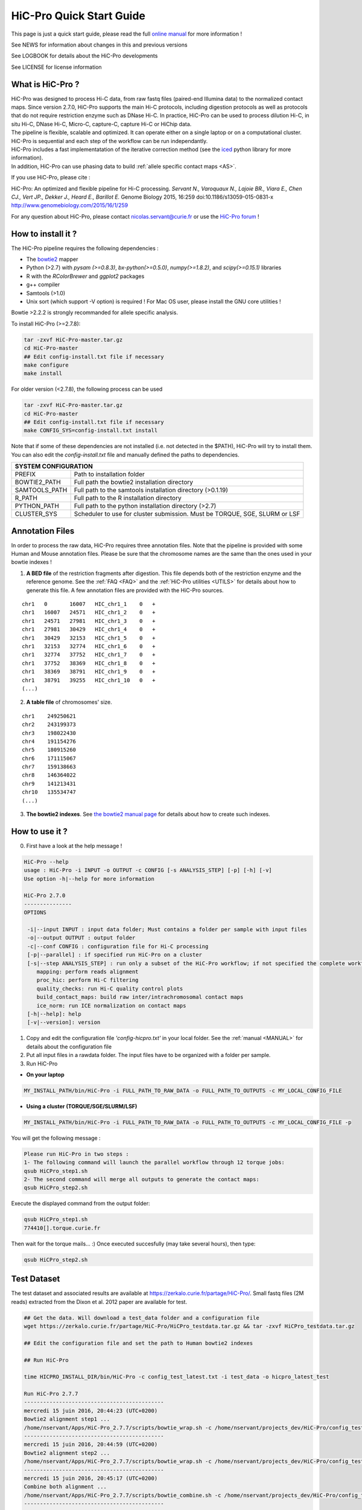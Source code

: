 .. _QS:

.. Nicolas Servant
.. HiC-Pro
.. v2.5.0
.. 15-04-02

HiC-Pro Quick Start Guide
*************************

This page is just a quick start guide, please read the full `online manual <http://nservant.github.io/HiC-Pro/>`_ for more information !

See NEWS for information about changes in this and previous versions

See LOGBOOK for details about the HiC-Pro developments

See LICENSE for license information


What is HiC-Pro ?
=================

| HiC-Pro was designed to process Hi-C data, from raw fastq files (paired-end Illumina data) to the normalized contact maps. Since version 2.7.0, HiC-Pro supports the main Hi-C protocols, including digestion protocols as well as protocols that do not require restriction enzyme such as DNase Hi-C. In practice, HiC-Pro can be used to process dilution Hi-C, in situ Hi-C, DNase Hi-C, Micro-C, capture-C, capture Hi-C or HiChip data.
| The pipeline is flexible, scalable and optimized. It can operate either on a single laptop or on a computational cluster. HiC-Pro is sequential and each step of the workflow can be run independantly.
| HiC-Pro includes a fast implementatation of the iterative correction method (see the `iced <https://github.com/hiclib/iced>`_ python library for more information).
| In addition, HiC-Pro can use phasing data to build :ref:`allele specific contact maps <AS>`.

If you use HiC-Pro, please cite :

HiC-Pro: An optimized and flexible pipeline for Hi-C processing. *Servant N., Varoquaux N., Lajoie BR., Viara E., Chen CJ., Vert JP., Dekker J., Heard E., Barillot E.* Genome Biology 2015, 16:259 doi:10.1186/s13059-015-0831-x
`http://www.genomebiology.com/2015/16/1/259 <http://www.genomebiology.com/2015/16/1/259>`_

For any question about HiC-Pro, please contact nicolas.servant@curie.fr or use the `HiC-Pro forum <https://groups.google.com/forum/#!forum/hic-pro>`_ !

How to install it ?
===================

The HiC-Pro pipeline requires the following dependencies :

* The `bowtie2 <http://bowtie-bio.sourceforge.net/bowtie2/index.shtml>`_ mapper
* Python (>2.7) with *pysam (>=0.8.3)*, *bx-python(>=0.5.0)*, *numpy(>=1.8.2)*, and *scipy(>=0.15.1)* libraries
* R with the *RColorBrewer* and *ggplot2* packages
* g++ compiler
* Samtools (>1.0)
* Unix sort (which support -V option) is required ! For Mac OS user, please install the GNU core utilities !

Bowtie >2.2.2 is strongly recommanded for allele specific analysis.  

To install HiC-Pro (>=2.7.8):

.. code-block:: guess

  tar -zxvf HiC-Pro-master.tar.gz
  cd HiC-Pro-master
  ## Edit config-install.txt file if necessary
  make configure
  make install

| For older version (<2.7.8), the following process can be used

.. code-block:: guess

  tar -zxvf HiC-Pro-master.tar.gz
  cd HiC-Pro-master
  ## Edit config-install.txt file if necessary
  make CONFIG_SYS=config-install.txt install


| Note that if some of these dependencies are not installed (i.e. not detected in the $PATH), HiC-Pro will try to install them.
| You can also edit the *config-install.txt* file and manually defined the paths to dependencies.

+---------------+-----------------------------------------------------------------------------+
| SYSTEM CONFIGURATION                                                                        |
+===============+=============================================================================+
| PREFIX        | Path to installation folder                                                 |
+---------------+-----------------------------------------------------------------------------+
| BOWTIE2_PATH  | Full path the bowtie2 installation directory                                |
+---------------+-----------------------------------------------------------------------------+
| SAMTOOLS_PATH | Full path to the samtools installation directory (>0.1.19)                  |
+---------------+-----------------------------------------------------------------------------+
| R_PATH        | Full path to the R installation directory                                   |
+---------------+-----------------------------------------------------------------------------+
| PYTHON_PATH   | Full path to the python installation directory (>2.7)                       |
+---------------+-----------------------------------------------------------------------------+
| CLUSTER_SYS   | Scheduler to use for cluster submission. Must be TORQUE, SGE, SLURM or LSF  |
+---------------+-----------------------------------------------------------------------------+


Annotation Files
================

In order to process the raw data, HiC-Pro requires three annotation files. Note that the pipeline is provided with some Human and Mouse annotation files.
Please be sure that the chromosome names are the same than the ones used in your bowtie indexes !

1. **A BED file** of the restriction fragments after digestion. This file depends both of the restriction enzyme and the reference genome. See the :ref:`FAQ <FAQ>` and the :ref:`HiC-Pro utilities <UTILS>` for details about how to generate this file. A few annotation files are provided with the HiC-Pro sources.

::

   chr1   0       16007   HIC_chr1_1    0   +
   chr1   16007   24571   HIC_chr1_2    0   +
   chr1   24571   27981   HIC_chr1_3    0   +
   chr1   27981   30429   HIC_chr1_4    0   +
   chr1   30429   32153   HIC_chr1_5    0   +
   chr1   32153   32774   HIC_chr1_6    0   +
   chr1   32774   37752   HIC_chr1_7    0   +
   chr1   37752   38369   HIC_chr1_8    0   +
   chr1   38369   38791   HIC_chr1_9    0   +
   chr1   38791   39255   HIC_chr1_10   0   +
   (...)

2. **A table file** of chromosomes' size.

::

   chr1    249250621
   chr2    243199373
   chr3    198022430
   chr4    191154276
   chr5    180915260
   chr6    171115067
   chr7    159138663
   chr8    146364022
   chr9    141213431
   chr10   135534747
   (...)

3. **The bowtie2 indexes**. See `the bowtie2 manual page <http://bowtie-bio.sourceforge.net/bowtie2/index.shtml>`_ for details about how to create such indexes.

How to use it ?
===============

0. First have a look at the help message !

.. code-block:: guess

  HiC-Pro --help
  usage : HiC-Pro -i INPUT -o OUTPUT -c CONFIG [-s ANALYSIS_STEP] [-p] [-h] [-v]
  Use option -h|--help for more information

  HiC-Pro 2.7.0
  ---------------
  OPTIONS

   -i|--input INPUT : input data folder; Must contains a folder per sample with input files
   -o|--output OUTPUT : output folder
   -c|--conf CONFIG : configuration file for Hi-C processing
   [-p|--parallel] : if specified run HiC-Pro on a cluster
   [-s|--step ANALYSIS_STEP] : run only a subset of the HiC-Pro workflow; if not specified the complete workflow is run
      mapping: perform reads alignment
      proc_hic: perform Hi-C filtering
      quality_checks: run Hi-C quality control plots
      build_contact_maps: build raw inter/intrachromosomal contact maps
      ice_norm: run ICE normalization on contact maps
   [-h|--help]: help
   [-v|--version]: version

1. Copy and edit the configuration file *'config-hicpro.txt'* in your local folder. See the :ref:`manual <MANUAL>` for details about the configuration file
2. Put all input files in a rawdata folder. The input files have to be organized with a folder per sample.
3. Run HiC-Pro

* **On your laptop**

.. code-block:: guess

    MY_INSTALL_PATH/bin/HiC-Pro -i FULL_PATH_TO_RAW_DATA -o FULL_PATH_TO_OUTPUTS -c MY_LOCAL_CONFIG_FILE


* **Using a cluster (TORQUE/SGE/SLURM/LSF)**

.. code-block:: guess

   MY_INSTALL_PATH/bin/HiC-Pro -i FULL_PATH_TO_RAW_DATA -o FULL_PATH_TO_OUTPUTS -c MY_LOCAL_CONFIG_FILE -p



You will get the following message :

.. code-block:: guess

  Please run HiC-Pro in two steps :
  1- The following command will launch the parallel workflow through 12 torque jobs:
  qsub HiCPro_step1.sh
  2- The second command will merge all outputs to generate the contact maps:
  qsub HiCPro_step2.sh


Execute the displayed command from the output folder:

.. code-block:: guess

  qsub HiCPro_step1.sh
  774410[].torque.curie.fr


Then wait for the torque mails... :)
Once executed succesfully (may take several hours), then type:

.. code-block:: guess

  qsub HiCPro_step2.sh


Test Dataset
============

The test dataset and associated results are available at `https://zerkalo.curie.fr/partage/HiC-Pro/ <https://zerkalo.curie.fr/partage/HiC-Pro/>`_.
Small fastq files (2M reads) extracted from the Dixon et al. 2012 paper are available for test.

.. code-block:: guess

   ## Get the data. Will download a test_data folder and a configuration file
   wget https://zerkalo.curie.fr/partage/HiC-Pro/HiCPro_testdata.tar.gz && tar -zxvf HiCPro_testdata.tar.gz

   ## Edit the configuration file and set the path to Human bowtie2 indexes

   ## Run HiC-Pro

   time HICPRO_INSTALL_DIR/bin/HiC-Pro -c config_test_latest.txt -i test_data -o hicpro_latest_test

   Run HiC-Pro 2.7.7
   --------------------------------------------
   mercredi 15 juin 2016, 20:44:23 (UTC+0200)
   Bowtie2 alignment step1 ...
   /home/nservant/Apps/HiC-Pro_2.7.7/scripts/bowtie_wrap.sh -c /home/nservant/projects_dev/HiC-Pro/config_test_latest.txt -u >> hicpro.log
   --------------------------------------------
   mercredi 15 juin 2016, 20:44:59 (UTC+0200)
   Bowtie2 alignment step2 ...
   /home/nservant/Apps/HiC-Pro_2.7.7/scripts/bowtie_wrap.sh -c /home/nservant/projects_dev/HiC-Pro/config_test_latest.txt -l >> hicpro.log
   --------------------------------------------
   mercredi 15 juin 2016, 20:45:17 (UTC+0200)
   Combine both alignment ...
   /home/nservant/Apps/HiC-Pro_2.7.7/scripts/bowtie_combine.sh -c /home/nservant/projects_dev/HiC-Pro/config_test_latest.txt >> hicpro.log
   --------------------------------------------
   mercredi 15 juin 2016, 20:45:21 (UTC+0200)
   Bowtie2 mapping statistics for R1 and R2 tags ...
   /home/nservant/Apps/HiC-Pro_2.7.7/scripts/mapping_stat.sh -c /home/nservant/projects_dev/HiC-Pro/config_test_latest.txt >> hicpro.log
   --------------------------------------------
   mercredi 15 juin 2016, 20:45:22 (UTC+0200)
   Pairing of R1 and R2 tags ...
   /home/nservant/Apps/HiC-Pro_2.7.7/scripts/bowtie_pairing.sh -c /home/nservant/projects_dev/HiC-Pro/config_test_latest.txt >> hicpro.log
   --------------------------------------------
   mercredi 15 juin 2016, 20:45:30 (UTC+0200)
   Assign alignments to restriction fragments ...
   /home/nservant/Apps/HiC-Pro_2.7.7/scripts/mapped_2hic_fragments.sh -c /home/nservant/projects_dev/HiC-Pro/config_test_latest.txt >> hicpro.log
   --------------------------------------------
   mercredi 15 juin 2016, 20:46:08 (UTC+0200)
   Merge multiple files from the same sample ...
   /home/nservant/Apps/HiC-Pro_2.7.7/scripts/merge_valid_interactions.sh -c /home/nservant/projects_dev/HiC-Pro/config_test_latest.txt >> hicpro.log
   --------------------------------------------
   mercredi 15 juin 2016, 20:46:09 (UTC+0200)
   Merge stat files per sample ...
   /home/nservant/Apps/HiC-Pro_2.7.7/scripts/merge_stats.sh -c /home/nservant/projects_dev/HiC-Pro/config_test_latest.txt >> hicpro.log
   --------------------------------------------
   mercredi 15 juin 2016, 20:46:09 (UTC+0200)
   Run quality checks for all samples ...
   /home/nservant/Apps/HiC-Pro_2.7.7/scripts/make_plots.sh -c /home/nservant/projects_dev/HiC-Pro/config_test_latest.txt -p "all" >> hicpro.log
   --------------------------------------------
   mercredi 15 juin 2016, 20:46:22 (UTC+0200)
   Generate binned matrix files ...
   /home/nservant/Apps/HiC-Pro_2.7.7/scripts/build_raw_maps.sh -c /home/nservant/projects_dev/HiC-Pro/config_test_latest.txt
   --------------------------------------------
   mercredi 15 juin 2016, 20:46:23 (UTC+0200)
   Run ICE Normalization ...
   /home/nservant/Apps/HiC-Pro_2.7.7/scripts/ice_norm.sh -c /home/nservant/projects_dev/HiC-Pro/config_test_latest.txt >> hicpro.log 

   real	2m6.366s
   user	3m24.493s
   sys	0m33.151s

